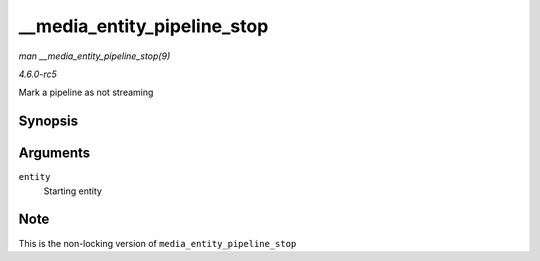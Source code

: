 .. -*- coding: utf-8; mode: rst -*-

.. _API---media-entity-pipeline-stop:

============================
__media_entity_pipeline_stop
============================

*man __media_entity_pipeline_stop(9)*

*4.6.0-rc5*

Mark a pipeline as not streaming


Synopsis
========

.. c:function:: void __media_entity_pipeline_stop( struct media_entity * entity )

Arguments
=========

``entity``
    Starting entity


Note
====

This is the non-locking version of ``media_entity_pipeline_stop``


.. ------------------------------------------------------------------------------
.. This file was automatically converted from DocBook-XML with the dbxml
.. library (https://github.com/return42/sphkerneldoc). The origin XML comes
.. from the linux kernel, refer to:
..
.. * https://github.com/torvalds/linux/tree/master/Documentation/DocBook
.. ------------------------------------------------------------------------------
